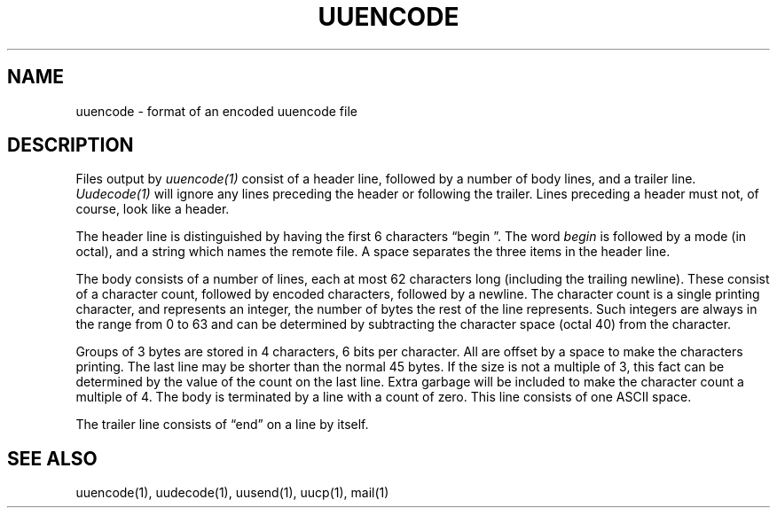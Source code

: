 .\" Copyright (c) 1989 The Regents of the University of California.
.\" All rights reserved.
.\"
.\" Redistribution and use in source and binary forms are permitted provided
.\" that: (1) source distributions retain this entire copyright notice and
.\" comment, and (2) distributions including binaries display the following
.\" acknowledgement:  ``This product includes software developed by the
.\" University of California, Berkeley and its contributors'' in the
.\" documentation or other materials provided with the distribution and in
.\" all advertising materials mentioning features or use of this software.
.\" Neither the name of the University nor the names of its contributors may
.\" be used to endorse or promote products derived from this software without
.\" specific prior written permission.
.\" THIS SOFTWARE IS PROVIDED ``AS IS'' AND WITHOUT ANY EXPRESS OR IMPLIED
.\" WARRANTIES, INCLUDING, WITHOUT LIMITATION, THE IMPLIED WARRANTIES OF
.\" MERCHANTABILITY AND FITNESS FOR A PARTICULAR PURPOSE.
.\"
.\"	@(#)uuencode.format.5	6.3 (Berkeley) 6/23/90
.\"
.TH UUENCODE 5 "June 23, 1990"
.AT 3
.SH NAME
uuencode \- format of an encoded uuencode file
.SH DESCRIPTION
Files output by
.I uuencode(1)
consist of a header line,
followed by a number of body lines,
and a trailer line.
.I Uudecode(1)
will ignore any lines preceding the header or
following the trailer.
Lines preceding a header must not, of course,
look like a header.
.PP
The header line is distinguished by having the first
6 characters \*(lqbegin\ \*(rq.
The word
.I begin
is followed by a mode (in octal),
and a string which names the remote file.
A space separates the three items in the header line.
.PP
The body consists of a number of lines, each at most 62 characters
long (including the trailing newline).
These consist of a character count,
followed by encoded characters,
followed by a newline.
The character count is a single printing character,
and represents an integer, the number of bytes
the rest of the line represents.
Such integers are always in the range from 0 to 63 and can
be determined by subtracting the character space (octal 40)
from the character.
.PP
Groups of 3 bytes are stored in 4 characters, 6 bits per character.
All are offset by a space to make the characters printing.
The last line may be shorter than the normal 45 bytes.
If the size is not a multiple of 3, this fact can be determined
by the value of the count on the last line.
Extra garbage will be included to make the character count a multiple
of 4.
The body is terminated by a line with a count of zero.
This line consists of one ASCII space.
.PP
The trailer line consists of \*(lqend\*(rq on a line by itself.
.SH "SEE ALSO"
uuencode(1), uudecode(1), uusend(1), uucp(1), mail(1)
